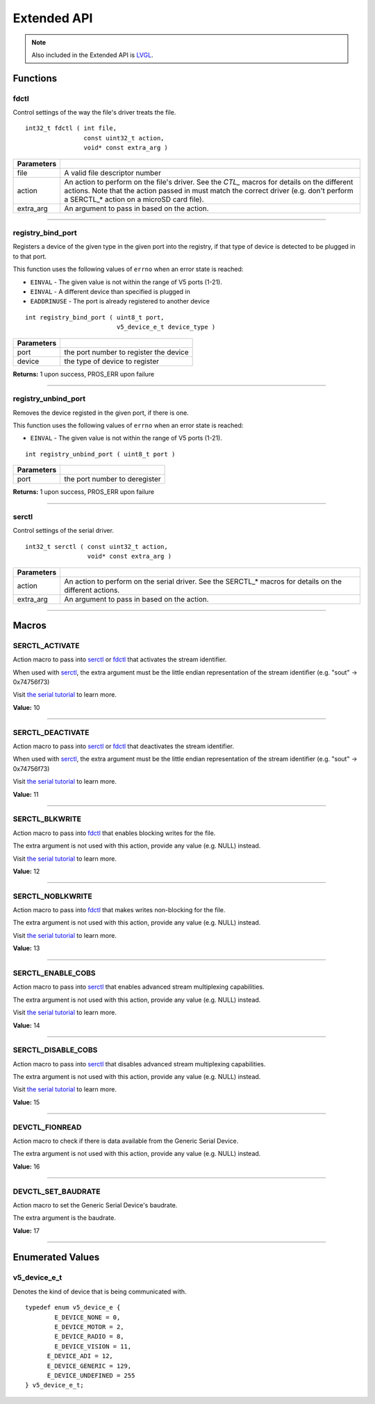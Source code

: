 ============
Extended API
============

.. note:: Also included in the Extended API is `LVGL <https://littlevgl.com/>`_.

Functions
=========

fdctl
-----

Control settings of the way the file's driver treats the file.

::

  int32_t fdctl ( int file,
                  const uint32_t action,
                  void* const extra_arg )

============ ==========================================================================================================
 Parameters
============ ==========================================================================================================
 file         A valid file descriptor number
 action       An action to perform on the file's driver. See the *CTL_* macros for details on the different actions.
              Note that the action passed in must match the correct driver (e.g. don't perform a SERCTL_* action on
              a microSD card file).
 extra_arg    An argument to pass in based on the action.
============ ==========================================================================================================

----

registry_bind_port
------------------

Registers a device of the given type in the given port into the registry, if
that type of device is detected to be plugged in to that port.

This function uses the following values of ``errno`` when an error state is reached:

- ``EINVAL``     - The given value is not within the range of V5 ports (1-21).
- ``EINVAL``     - A different device than specified is plugged in
- ``EADDRINUSE`` - The port is already registered to another device

::

  int registry_bind_port ( uint8_t port,
                           v5_device_e_t device_type )

============ ========================================
 Parameters
============ ========================================
 port         the port number to register the device
 device	   		the type of device to register
============ ========================================

**Returns:** 1 upon success, PROS_ERR upon failure

----

registry_unbind_port
--------------------

Removes the device registed in the given port, if there is one.

This function uses the following values of ``errno`` when an error state is reached:

- ``EINVAL``     - The given value is not within the range of V5 ports (1-21).

::

  int registry_unbind_port ( uint8_t port )

============ ========================================
 Parameters
============ ========================================
 port         the port number to deregister
============ ========================================

**Returns:** 1 upon success, PROS_ERR upon failure

----


serctl
------

Control settings of the serial driver.

::

  int32_t serctl ( const uint32_t action,
                   void* const extra_arg )

============ ==========================================================================================================
 Parameters
============ ==========================================================================================================
 action       An action to perform on the serial driver. See the SERCTL_* macros for details on the different actions.
 extra_arg    An argument to pass in based on the action.
============ ==========================================================================================================

----



Macros
======

SERCTL_ACTIVATE
---------------

Action macro to pass into `serctl`_ or `fdctl`_ that activates the stream identifier.

When used with `serctl`_, the extra argument must be the little endian
representation of the stream identifier (e.g. "sout" -> 0x74756f73)

Visit `the serial tutorial <../tutorials/topical/filesystem.html#serial>`_
to learn more.

**Value:** 10

----

SERCTL_DEACTIVATE
-----------------

Action macro to pass into `serctl`_ or `fdctl`_ that deactivates the stream
identifier.

When used with `serctl`_, the extra argument must be the little endian
representation of the stream identifier (e.g. "sout" -> 0x74756f73)

Visit `the serial tutorial <../tutorials/topical/filesystem.html#serial>`_
to learn more.

**Value:** 11

----

SERCTL_BLKWRITE
---------------

Action macro to pass into `fdctl`_ that enables blocking writes for the file.

The extra argument is not used with this action, provide any value (e.g.
NULL) instead.

Visit `the serial tutorial <../tutorials/topical/filesystem.html#serial>`_
to learn more.

**Value:** 12

----

SERCTL_NOBLKWRITE
-----------------

Action macro to pass into `fdctl`_ that makes writes non-blocking for the file.

The extra argument is not used with this action, provide any value (e.g.
NULL) instead.

Visit `the serial tutorial <../tutorials/topical/filesystem.html#serial>`_
to learn more.

**Value:** 13

----

SERCTL_ENABLE_COBS
------------------

Action macro to pass into `serctl`_ that enables advanced stream multiplexing
capabilities.

The extra argument is not used with this action, provide any value (e.g.
NULL) instead.

Visit `the serial tutorial <../tutorials/topical/filesystem.html#serial>`_
to learn more.

**Value:** 14

----

SERCTL_DISABLE_COBS
-------------------

Action macro to pass into `serctl`_ that disables advanced stream multiplexing
capabilities.

The extra argument is not used with this action, provide any value (e.g.
NULL) instead.

Visit `the serial tutorial <../tutorials/topical/filesystem.html#serial>`_
to learn more.

**Value:** 15

----

DEVCTL_FIONREAD
---------------

Action macro to check if there is data available from the Generic Serial Device.

The extra argument is not used with this action, provide any value (e.g.
NULL) instead.

**Value:** 16

----

DEVCTL_SET_BAUDRATE
-------------------

Action macro to set the Generic Serial Device's baudrate.

The extra argument is the baudrate.

**Value:** 17

----

Enumerated Values
=================

v5_device_e_t
-------------

Denotes the kind of device that is being communicated with.

::

  typedef enum v5_device_e {
	  E_DEVICE_NONE = 0,
	  E_DEVICE_MOTOR = 2,
	  E_DEVICE_RADIO = 8,
	  E_DEVICE_VISION = 11,
  	E_DEVICE_ADI = 12,
  	E_DEVICE_GENERIC = 129,
  	E_DEVICE_UNDEFINED = 255
  } v5_device_e_t;
